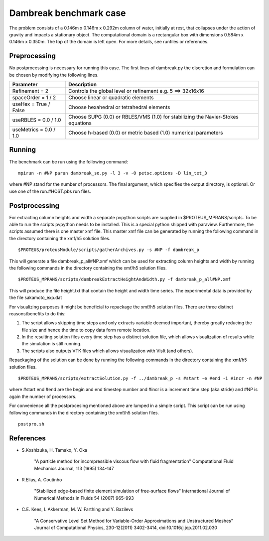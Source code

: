 Dambreak benchmark case
================================

The problem consists of a 0.146m x 0.146m x 0.292m column of water, initially at rest, that collapses under 
the action of gravity and impacts a stationary object. The computational domain is a rectangular box with 
dimensions 0.584m x 0.146m x 0.350m. The top of the domain is left open. For more details, see runfiles or references.

Preprocessing
--------------------------------
No postprocessing is necessary for running this case. 
The first lines of dambreak.py the discretion and formulation can be chosen by modifying the following lines.

============================= =====================================================================================
  Parameter                        Description                                                                    
============================= =====================================================================================
  Refinement = 2               Controls the global level or refinement  e.g. 5 ==> 32x16x16                       
  spaceOrder = 1 / 2           Choose linear or quadratic elements                                                
  useHex     = True / False    Choose hexahedral or tetrahedral elements                                          
  useRBLES   = 0.0 / 1.0       Choose SUPG  (0.0) or RBLES/VMS (1.0) for stabilizing the Navier-Stokes equations  
  useMetrics = 0.0 / 1.0       Choose h-based (0.0) or metric based (1.0) numerical parameters                    
============================= =====================================================================================

Running
--------------------------------
The benchmark can be run using the following command:

::

  mpirun -n #NP parun dambreak_so.py -l 3 -v -O petsc.options -D lin_tet_3

where #NP stand for the number of processors. The final argument, which specifies the output directory, is optional. 
Or use one of the run.#HOST.pbs run files.

Postprocessing
--------------------------------
For extracting column heights and width a separate pvpython scripts are
supplied in $PROTEUS_MPRANS/scripts. To be able to run the scripts pvpython needs to be installed. This is a special 
python shipped with paraview. Furthermore, the scripts assumed there is one master xmf file.  This master xmf file 
can be generated by running the following command in the directory containing the xmf/h5 solution files.

::
    
  $PROTEUS/proteusModule/scripts/gatherArchives.py -s #NP -f dambreak_p  

This will generate a file dambreak_p_all#NP.xmf which can be used for extracting column heights and width by running 
the following commands in the directory containing the xmf/h5 solution files.

::

  $PROTEUS_MPRANS/scripts/dambreakExtractHeightAndWidth.py -f dambreak_p_all#NP.xmf

This will produce the file height.txt that contain the height and width time series.
The experimental data is provided by the file sakamoto_exp.dat 

For visualizing purposes it might be beneficial to repackage the xmf/h5 solution files. 
There are three distinct reasons/benefits to do this:

1) The script allows skipping time steps and only extracts variable deemed important, 
   thereby greatly reducing the file size and hence the time to copy data form remote location.
2) In the resulting solution files every time step has a distinct solution file, 
   which allows visualization of results while the simulation is still running.
3) The scripts also outputs VTK files which allows visualization with VisIt (and others). 

Repackaging of the solution can be done by running the following commands in the directory containing the xmf/h5 solution files.

::
  
  $PROTEUS_MPRANS/scripts/extractSolution.py -f ../dambreak_p -s #start -e #end -i #incr -n #NP  

where #start end #end are the begin and end timestep number and #incr is a increment time step (aka stride) and #NP is again the number of processors.

For convenience all the postprocesing mentioned above are lumped in a simple script. This script can be run using  
following commands in the directory containing the xmf/h5 solution files.

::

   postpro.sh


References
--------------------------------
- S.Koshizuka, H. Tamako, Y. Oka 

    "A particle method for incompressible viscous flow with fluid fragmentation"
    Computational Fluid Mechanics Journal, 113 (1995) 134-147

- R.Elias, A. Coutinho
 
    "Stabilized edge-based finite element simulation of free-surface flows"
    International Journal of Numerical Methods in Fluids 54 (2007) 965-993

- C.E. Kees, I. Akkerman, M. W. Farthing and Y. Bazilevs

    "A Conservative Level Set Method for Variable-Order Approximations and Unstructured Meshes"
    Journal of Computational Physics, 230-12(2011) 3402-3414,  doi:10.1016/j.jcp.2011.02.030



